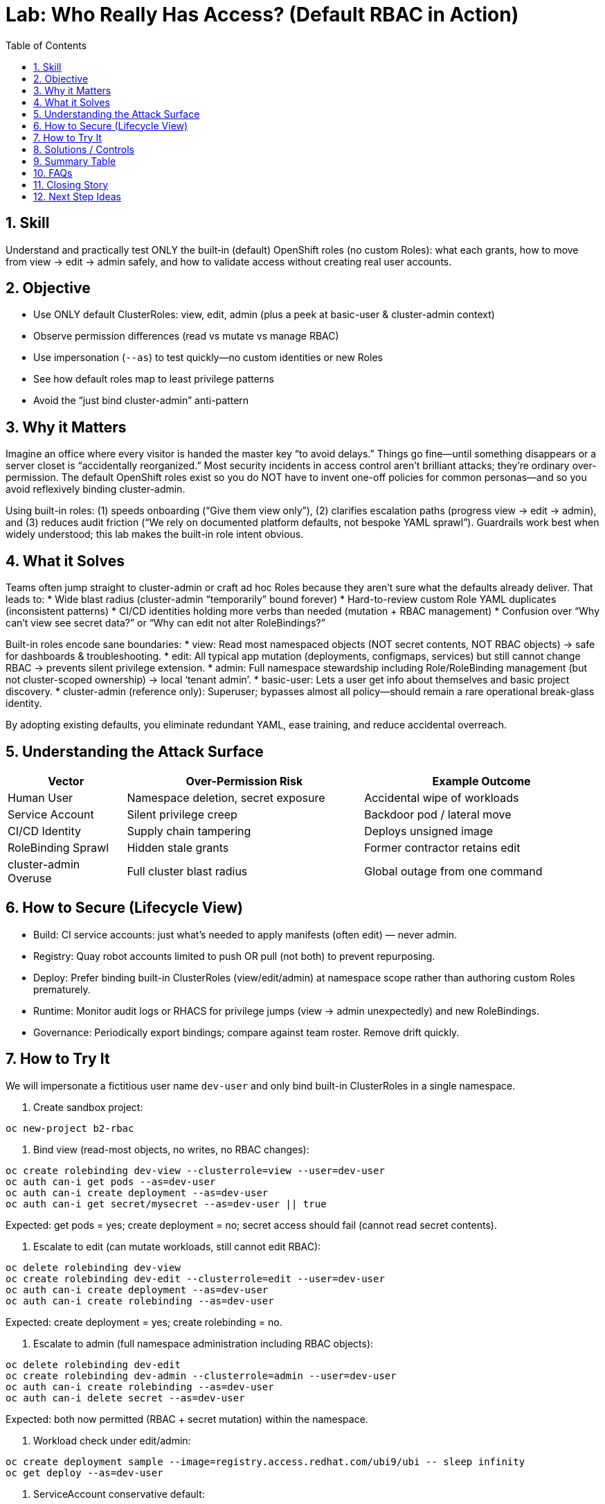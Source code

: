 = Lab: Who Really Has Access? (Default RBAC in Action)
:role: Beginner Platform/App Security
:skills: RBAC, Least Privilege, Access Review, Authorization Testing
:mitre: T1078 (Valid Accounts), T1098 (Account Manipulation), TA0001 (Initial Access), TA0004 (Privilege Escalation)
:mitre_mitigations: M1026 (Privileged Account Management)
:compliance: CIS OCP 1.8 5.1.1 (Limit cluster-admin Use), 5.1.2 (Minimize Access to Secrets), 5.1.3 (Minimize Wildcards), 5.1.4 (Minimize Create Pod Access), 5.1.5 (Restrict Default Service Accounts), 5.1.6 (Limit SA Token Mounting)
:labid: LAB-B2
:toc:
:sectnums:
:icons: font

== Skill
Understand and practically test ONLY the built‑in (default) OpenShift roles (no custom Roles): what each grants, how to move from view → edit → admin safely, and how to validate access without creating real user accounts.

== Objective
* Use ONLY default ClusterRoles: view, edit, admin (plus a peek at basic-user & cluster-admin context)
* Observe permission differences (read vs mutate vs manage RBAC)
* Use impersonation (`--as`) to test quickly—no custom identities or new Roles
* See how default roles map to least privilege patterns
* Avoid the “just bind cluster-admin” anti-pattern

== Why it Matters
Imagine an office where every visitor is handed the master key “to avoid delays.” Things go fine—until something disappears or a server closet is “accidentally reorganized.” Most security incidents in access control aren’t brilliant attacks; they’re ordinary over-permission. The default OpenShift roles exist so you do NOT have to invent one-off policies for common personas—and so you avoid reflexively binding cluster-admin.

Using built-in roles: (1) speeds onboarding (“Give them view only”), (2) clarifies escalation paths (progress view → edit → admin), and (3) reduces audit friction (“We rely on documented platform defaults, not bespoke YAML sprawl”). Guardrails work best when widely understood; this lab makes the built-in role intent obvious.

== What it Solves
Teams often jump straight to cluster-admin or craft ad hoc Roles because they aren’t sure what the defaults already deliver. That leads to:
* Wide blast radius (cluster-admin “temporarily” bound forever)
* Hard-to-review custom Role YAML duplicates (inconsistent patterns)
* CI/CD identities holding more verbs than needed (mutation + RBAC management)
* Confusion over “Why can’t view see secret data?” or “Why can edit not alter RoleBindings?”

Built-in roles encode sane boundaries:
* view: Read most namespaced objects (NOT secret contents, NOT RBAC objects) → safe for dashboards & troubleshooting.
* edit: All typical app mutation (deployments, configmaps, services) but still cannot change RBAC → prevents silent privilege extension.
* admin: Full namespace stewardship including Role/RoleBinding management (but not cluster-scoped ownership) → local ‘tenant admin’. 
* basic-user: Lets a user get info about themselves and basic project discovery.
* cluster-admin (reference only): Superuser; bypasses almost all policy—should remain a rare operational break-glass identity.

By adopting existing defaults, you eliminate redundant YAML, ease training, and reduce accidental overreach.

== Understanding the Attack Surface
[cols="1,2,2",options="header"]
|===
|Vector | Over-Permission Risk | Example Outcome
|Human User | Namespace deletion, secret exposure | Accidental wipe of workloads
|Service Account | Silent privilege creep | Backdoor pod / lateral move
|CI/CD Identity | Supply chain tampering | Deploys unsigned image
|RoleBinding Sprawl | Hidden stale grants | Former contractor retains edit
|cluster-admin Overuse | Full cluster blast radius | Global outage from one command
|===

== How to Secure (Lifecycle View)
* Build: CI service accounts: just what’s needed to apply manifests (often edit) — never admin.
* Registry: Quay robot accounts limited to push OR pull (not both) to prevent repurposing.
* Deploy: Prefer binding built-in ClusterRoles (view/edit/admin) at namespace scope rather than authoring custom Roles prematurely.
* Runtime: Monitor audit logs or RHACS for privilege jumps (view → admin unexpectedly) and new RoleBindings.
* Governance: Periodically export bindings; compare against team roster. Remove drift quickly.

== How to Try It
We will impersonate a fictitious user name `dev-user` and only bind built-in ClusterRoles in a single namespace.

. Create sandbox project:
[source,sh]
----
oc new-project b2-rbac
----

. Bind view (read-most objects, no writes, no RBAC changes):
[source,sh]
----
oc create rolebinding dev-view --clusterrole=view --user=dev-user
oc auth can-i get pods --as=dev-user
oc auth can-i create deployment --as=dev-user
oc auth can-i get secret/mysecret --as=dev-user || true
----
Expected: get pods = yes; create deployment = no; secret access should fail (cannot read secret contents).

. Escalate to edit (can mutate workloads, still cannot edit RBAC):
[source,sh]
----
oc delete rolebinding dev-view
oc create rolebinding dev-edit --clusterrole=edit --user=dev-user
oc auth can-i create deployment --as=dev-user
oc auth can-i create rolebinding --as=dev-user
----
Expected: create deployment = yes; create rolebinding = no.

. Escalate to admin (full namespace administration including RBAC objects):
[source,sh]
----
oc delete rolebinding dev-edit
oc create rolebinding dev-admin --clusterrole=admin --user=dev-user
oc auth can-i create rolebinding --as=dev-user
oc auth can-i delete secret --as=dev-user
----
Expected: both now permitted (RBAC + secret mutation) within the namespace.

. Workload check under edit/admin:
[source,sh]
----
oc create deployment sample --image=registry.access.redhat.com/ubi9/ubi -- sleep infinity
oc get deploy --as=dev-user
----

. ServiceAccount conservative default:
[source,sh]
----
oc create sa app-sa
oc auth can-i list secrets --as=system:serviceaccount:b2-rbac:app-sa
----
Expected: denied until explicitly bound (shows default restraint for service accounts).

. (Optional) Cleanup:
[source,sh]
----
oc delete project b2-rbac --wait=false
----

== Solutions / Controls
[cols="1,2,2",options="header"]
|===
|Control | Purpose | Analogy
|Built-in view/edit/admin | Standardized least privilege tiers | Pre-printed ID badge levels
|RoleBinding per namespace | Limits scope & improves audit clarity | Key to a single floor
|Avoid cluster-admin bindings | Shrinks blast radius | Master key in vault, not on lanyard
|RHACS & Audit Logs | Detect unexpected verb usage | Security cameras + access logs
|GitOps-managed RBAC | Versioned, reviewable changes | Change tickets for keys
|Periodic Binding Review | Remove stale access | Quarterly key audit
|===

== Summary Table
[cols="1,2,2,2,2",options="header"]
|===
|Built-in Role | Grants | Excludes | Primary Use | Risk If Overused
|view | Read/list most objects | Mutations, RBAC mgmt, secret data | Observability / dashboards | False sense secrets are readable
|edit | Create/update/delete app resources | RBAC changes, some cluster ops | Dev & CI workload changes | Accidental destructive edits
|admin | All namespace + RBAC mgmt | Cluster-wide operations | Namespace owner / team lead | Local “root” misuse
|basic-user | Self & project discovery | Workload mutation | User info queries | Minimal risk
|cluster-admin (avoid) | Everything | — | Break-glass ops only | Total cluster compromise
|===

== FAQs
How do I quickly test a permission?:: `oc auth can-i <verb> <resource> --as=<user>` (add `-n <ns>` if needed).
Why use ClusterRole (view/edit/admin) instead of writing a Role?:: They are predefined, maintained by the platform, and widely recognized—fewer bespoke policies to audit.
Why can’t view read secret contents?:: Protects sensitive configuration; grant only when necessary.
Why can edit not change RBAC?:: Prevents silent privilege elevation by identities that can already mutate apps.
When is admin appropriate?:: When a team needs full stewardship of its namespace including RoleBindings—but still not cluster-wide control.
Should I ever bind cluster-admin to a user?:: Avoid; reserve for break-glass operations with logging and time-bound justification.
Does RBAC replace vulnerability management?:: No; it limits blast radius after compromise.

== Closing Story
Default RBAC roles are the building’s standard badge templates. Consistency shrinks review effort, prevents “temporary” superuser drift, and turns access audits from archaeology into a glance.

== Next Step Ideas
* Script a periodic “can-i” matrix for critical identities
* Enforce a rule: no direct ClusterRoleBinding unless justified in Git
* Add RHACS policy: alert when service account gains admin-level verbs

